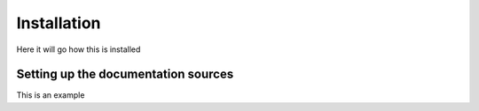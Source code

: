 ===============
Installation
===============

Here it will go how this is installed


Setting up the documentation sources
------------------------------------

This is an example

.. code-block:: shell
		 $ sphinx-quickstart
